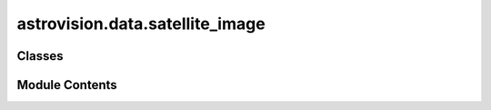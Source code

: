 astrovision.data.satellite_image
================================

.. py:module:: astrovision.data.satellite_image

.. autoapi-nested-parse::

   Satellite image class.



Classes
-------

.. autoapisummary::

   astrovision.data.satellite_image.SatelliteImage


Module Contents
---------------

.. py:class:: SatelliteImage(array: numpy.array, crs: str, bounds: Tuple, transform: affine.Affine, dep: Optional[Literal[astrovision.data.constants.DEPARTMENTS_LIST]] = None, date: Optional[SatelliteImage.__init__.date] = None)

   Wrapper class for a satellite image.


   .. py:attribute:: array


   .. py:attribute:: crs


   .. py:attribute:: bounds


   .. py:attribute:: transform


   .. py:attribute:: dep


   .. py:attribute:: date


   .. py:method:: split(tile_length: int) -> List[SatelliteImage]

      Split the SatelliteImage into square tiles of side `tile_length`.

      Args:
          tile_length (int): Side of of tiles.

      Returns:
          List[SatelliteImage]: List of tiles.



   .. py:method:: to_tensor(bands_indices: Optional[List[int]] = None) -> torch.Tensor

      Return SatelliteImage array as a torch.Tensor.

      Args:
          bands_indices (List): List of indices of bands to plot.
              The indices should be integers between 0 and the
              number of bands - 1.

      Returns:
          torch.Tensor: Image tensor.



   .. py:method:: normalize(quantile: float = 0.97) -> SatelliteImage

      Normalize array values with min-max normalization after
      clipping at quantiles.

      Args:
          quantile (float): Normalize an array.

      Returns:
          SatelliteImage: Normalized image.



   .. py:method:: copy() -> SatelliteImage

      Deep copy a satellite image.

      Returns:
          SatelliteImage: Copied image.



   .. py:method:: plot(bands_indices: List[int])

      Plot a subset of bands from a 3D array as an image.

      Args:
          bands_indices (List[int]): List of indices of bands to plot.
              The indices should be integers between 0 and the
              number of bands - 1.



   .. py:method:: from_raster(file_path: str, dep: Optional[Literal[astrovision.data.constants.DEPARTMENTS_LIST]] = None, date: Optional[SatelliteImage.from_raster.date] = None, n_bands: int = 3, channels_first: bool = True, cast_to_float: bool = False) -> SatelliteImage
      :staticmethod:


      Factory method to create a Satellite image from a raster file.

      Args:
          file_path (str): File path.
          dep (Optional[Literal[DEPARTMENTS_LIST]]): Département.
          date (Optional[date]): Date. Defaults to None.
          n_bands (int): Number of bands.
          channels_first (bool): True if channels should be moved
              to first axis.
          cast_to_float (bool): True to cast array to float.

      Returns:
          SatelliteImage: Satellite image.



   .. py:method:: to_raster(file_path: str) -> None

      Save a SatelliteImage to a raster file
      according to the raster type desired (.tif or .jp2).

      Args:
          file_path (str): File path.



   .. py:method:: to_raster_jp2(file_path: str)

      Save a SatelliteImage to a .jp2 raster file.

      Args:
          file_path (str): File path.



   .. py:method:: to_raster_tif(file_path: str) -> None

      Save a SatelliteImage to a .tif raster file.

      Args:
          file_path (str): File path.



   .. py:method:: intersects_box(box_bounds: Tuple, crs: str) -> bool

      Return True if image intersects a bounding box specified by
      `box_bounds` and a `crs`.

      Args:
          box_bounds (Tuple): Box bounds.
          crs (str): Projection system.

      Returns:
          bool: Boolean.



   .. py:method:: intersects_polygon(polygon_geometry: shapely.geometry.Polygon, crs: str) -> bool

      Return True if image intersects a polygon.

      Args:
          polygon_geometry (Polygon): Polygon geometry.
          crs (str): Projection system.

      Returns:
          bool: Boolean.



   .. py:method:: contains(coordinates: Tuple, crs: str) -> bool

      Return True if image contains a point specified by `coordinates`

      Args:
          coordinates (Tuple): Coordinates.
          crs (str): Projection system.

      Returns:
          bool: Boolean.



